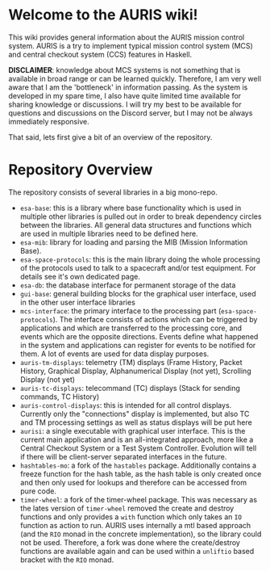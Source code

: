* Welcome to the AURIS wiki!

This wiki provides general information about the AURIS mission control system. AURIS is a try to implement typical mission control system (MCS) and central checkout system (CCS) features in Haskell.

*DISCLAIMER*: knowledge about MCS systems is not something that is available in broad range or can be learned quickly. Therefore, I am very well aware that I am the 'bottleneck' in information passing. As the system is developed in my spare time, I also have quite limited time available for sharing knowledge or discussions. I will try my best to be available for questions and discussions on the Discord server, but I may not be always immediately responsive.

That said, lets first give a bit of an overview of the repository.

* Repository Overview

The repository consists of several libraries in a big mono-repo.

 - =esa-base=: this is a library where base functionality which is used in multiple other libraries is pulled out in order to break dependency circles between the libraries. All general data structures and functions which are used in multiple libraries need to be defined here.
 - =esa-mib=: library for loading and parsing the MIB (Mission Information Base).
 - =esa-space-protocols=: this is the main library doing the whole processing of the protocols used to talk to a spacecraft and/or test equipment. For details see it's own dedicated page.
 - =esa-db=: the database interface for permanent storage of the data
 - =gui-base=: general building blocks for the graphical user interface, used in the other user interface libraries
 - =mcs-interface=: the primary interface to the processing part (=esa-space-protocols=). The interface consists of actions which can be triggered by applications and which are transferred to the processing core, and events which are the opposite directions. Events define what happened in the system and applications can register for events to be notified for them. A lot of events are used for data display purposes.
 - =auris-tm-displays=: telemetry (TM) displays (Frame History, Packet History, Graphical Display, Alphanumerical Display (not yet), Scrolling Display (not yet)
 - =auris-tc-displays=: telecommand (TC) displays (Stack for sending commands, TC History)
 - =auris-control-displays=: this is intended for all control displays. Currently only the "connections" display is implemented, but also TC and TM processing settings as well as status displays will be put here
 - =aurisi=: a single executable with graphical user interface. This is the current main application and is an all-integrated approach, more like a Central Checkout System or a Test System Controller. Evolution will tell if there will be client-server separated interfaces in the future.
 - =hashtables-mo=: a fork of the =hastables= package. Additionally contains a freeze function for the hash table, as the hash table is only created once and then only used for lookups and therefore can be accessed from pure code.
 - =timer-wheel=: a fork of the timer-wheel package. This was necessary as the lates version of =timer-wheel= removed the create and destroy functions and only provides a =with= function which only takes an =IO= function as action to run. AURIS uses internally a mtl based approach (and the =RIO= monad in the concrete implementation), so the library could not be used. Therefore, a fork was done where the create/destroy functions are available again and can be used within a =unliftio= based bracket with the =RIO= monad.
